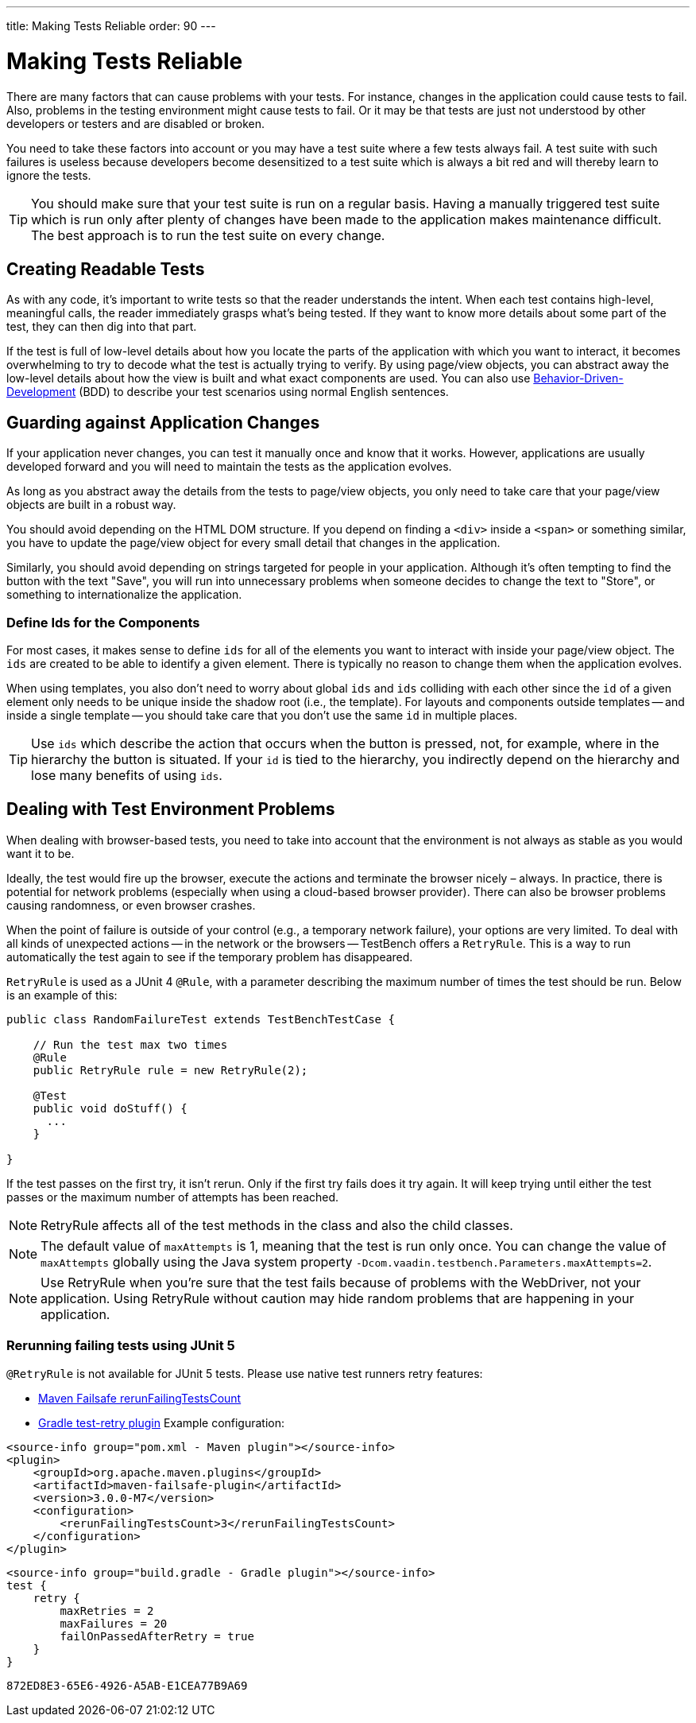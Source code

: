 ---
title: Making Tests Reliable
order: 90
---

= Making Tests Reliable

There are many factors that can cause problems with your tests. For instance, changes in the application could cause tests to fail. Also, problems in the testing environment might cause tests to fail. Or it may be that tests are just not understood by other developers or testers and are disabled or broken.

You need to take these factors into account or you may have a test suite where a few tests always fail. A test suite with such failures is useless because developers become desensitized to a test suite which is always a bit red and will thereby learn to ignore the tests.

[TIP]
You should make sure that your test suite is run on a regular basis. Having a manually triggered test suite which is run only after plenty of changes have been made to the application makes maintenance difficult. The best approach is to run the test suite on every change.


== Creating Readable Tests

As with any code, it's important to write tests so that the reader understands the intent. When each test contains high-level, meaningful calls, the reader immediately grasps what's being tested. If they want to know more details about some part of the test, they can then dig into that part.

If the test is full of low-level details about how you locate the parts of the application with which you want to interact, it becomes overwhelming to try to decode what the test is actually trying to verify. By using page/view objects, you can abstract away the low-level details about how the view is built and what exact components are used. You can also use <<bdd#,Behavior-Driven-Development>> (BDD) to describe your test scenarios using normal English sentences.


== Guarding against Application Changes

If your application never changes, you can test it manually once and know that it works. However, applications are usually developed forward and you will need to maintain the tests as the application evolves.

As long as you abstract away the details from the tests to page/view objects, you only need to take care that your page/view objects are built in a robust way.

You should avoid depending on the HTML DOM structure. If you depend on finding a `<div>` inside a `<span>` or something similar, you have to update the page/view object for every small detail that changes in the application.

Similarly, you should avoid depending on strings targeted for people in your application. Although it's often tempting to find the button with the text "Save", you will run into unnecessary problems when someone decides to change the text to "Store", or something to internationalize the application.

=== Define Ids for the Components
For most cases, it makes sense to define `ids` for all of the elements you want to interact with inside your page/view object. The `ids` are created to be able to identify a given element. There is typically no reason to change them when the application evolves.

When using templates, you also don't need to worry about global `ids` and `ids` colliding with each other since the `id` of a given element only needs to be unique inside the shadow root (i.e., the template). For layouts and components outside templates -- and inside a single template -- you should take care that you don't use the same `id` in multiple places.

[TIP]
Use `ids` which describe the action that occurs when the button is pressed, not, for example, where in the hierarchy the button is situated.
If your `id` is tied to the hierarchy, you indirectly depend on the hierarchy and lose many benefits of using `ids`.


== Dealing with Test Environment Problems

When dealing with browser-based tests, you need to take into account that the environment is not always as stable as you would want it to be.

Ideally, the test would fire up the browser, execute the actions and terminate the browser nicely &ndash; always.
In practice, there is potential for network problems (especially when using a cloud-based browser provider).
There can also be browser problems causing randomness, or even browser crashes.

When the point of failure is outside of your control (e.g., a temporary network failure), your options are very limited. To deal with all kinds of unexpected actions -- in the network or the browsers -- TestBench offers a `RetryRule`. This is a way to run automatically the test again to see if the temporary problem has disappeared.

`RetryRule` is used as a JUnit 4 `@Rule`, with a parameter describing the maximum number of times the test should be run. Below is an example of this:

[source,java]
----
public class RandomFailureTest extends TestBenchTestCase {

    // Run the test max two times
    @Rule
    public RetryRule rule = new RetryRule(2);

    @Test
    public void doStuff() {
      ...
    }

}
----

If the test passes on the first try, it isn't rerun. Only if the first try fails does it try again. It will keep trying until either the test passes or the maximum number of attempts has been reached.

[NOTE]
RetryRule affects all of the test methods in the class and also the child classes.

[NOTE]
The default value of `maxAttempts` is 1, meaning that the test is run only once. You can change the value of `maxAttempts` globally using the Java system property `-Dcom.vaadin.testbench.Parameters.maxAttempts=2`.

[NOTE]
Use RetryRule when you're sure that the test fails because of problems with the WebDriver, not your application. Using RetryRule without caution may hide random problems that are happening in your application.

=== Rerunning failing tests using JUnit 5

`@RetryRule` is not available for JUnit 5 tests. Please use native test runners retry features:

- link:https://maven.apache.org/surefire/maven-failsafe-plugin/integration-test-mojo.html#rerunFailingTestsCount[Maven Failsafe rerunFailingTestsCount]
- link:https://github.com/gradle/test-retry-gradle-plugin[Gradle test-retry plugin]
Example configuration:
[.example]
--
[source,xml]
----
<source-info group="pom.xml - Maven plugin"></source-info>
<plugin>
    <groupId>org.apache.maven.plugins</groupId>
    <artifactId>maven-failsafe-plugin</artifactId>
    <version>3.0.0-M7</version>
    <configuration>
        <rerunFailingTestsCount>3</rerunFailingTestsCount>
    </configuration>
</plugin>
----
[source,json]
----
<source-info group="build.gradle - Gradle plugin"></source-info>
test {
    retry {
        maxRetries = 2
        maxFailures = 20
        failOnPassedAfterRetry = true
    }
}
----
--


[discussion-id]`872ED8E3-65E6-4926-A5AB-E1CEA77B9A69`
